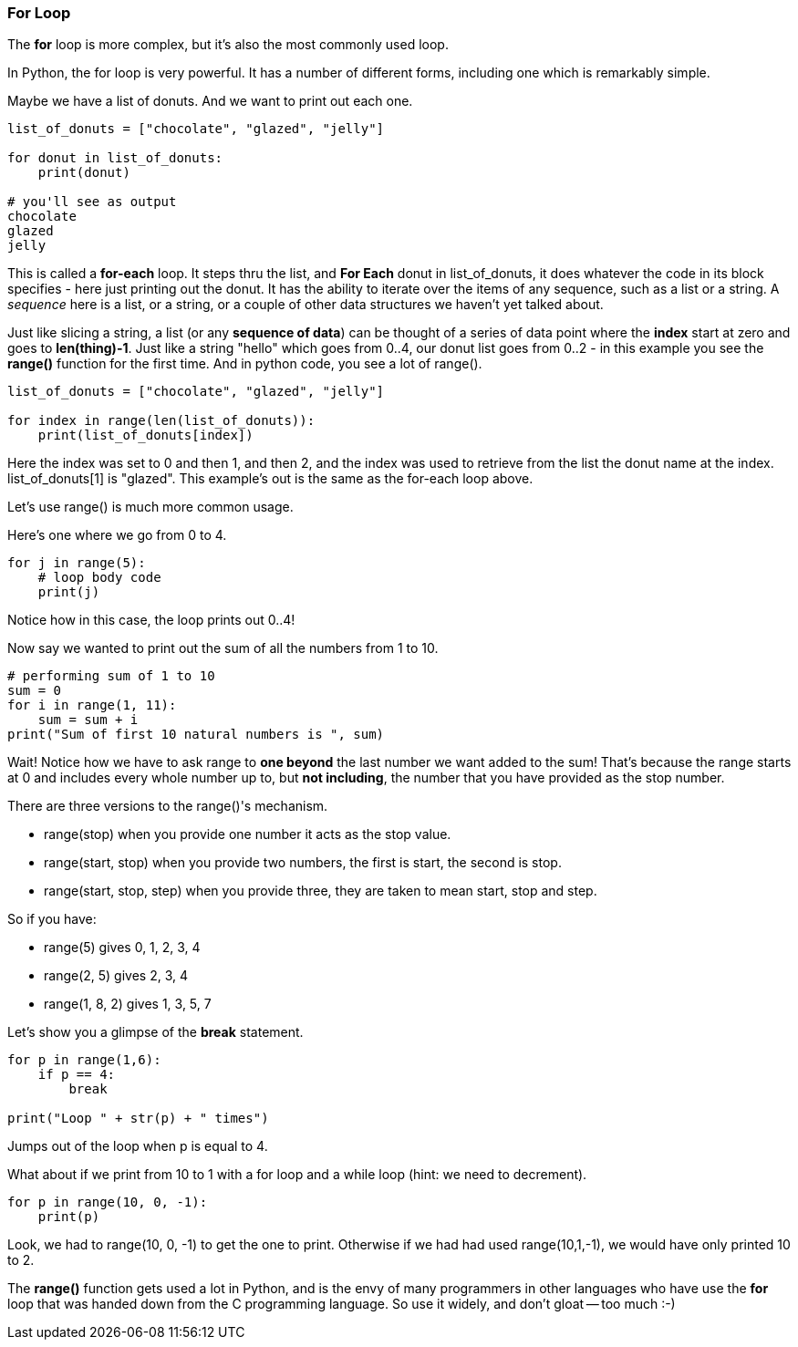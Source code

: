 === For Loop

The *for* loop is more complex, but it’s also the most commonly used loop.

In Python, the for loop is very powerful. It has a number of different forms, including one which is remarkably simple.

Maybe we have a list of donuts. 
And we want to print out each one.

[source]
----
list_of_donuts = ["chocolate", "glazed", "jelly"]

for donut in list_of_donuts:
    print(donut)

# you'll see as output
chocolate
glazed
jelly
----

This is called a *for-each* loop.
It steps thru the list, and *For Each* donut in list_of_donuts, it does whatever the code in its block specifies - here just printing out the donut.
It has the ability to iterate over the items of any sequence, such as a list or a string.
A _sequence_ here is a list, or a string, or a couple of other data structures we haven't yet talked about.

Just like slicing a string, a list (or any *sequence of data*) can be thought of a series of data point where the *index* start at zero and goes to *len(thing)-1*.
Just like a string "hello" which goes from 0..4, our donut list goes from 0..2 - in this example you see the *range()* function for the first time. And in python code, you see a lot of range().

[source]
----
list_of_donuts = ["chocolate", "glazed", "jelly"]

for index in range(len(list_of_donuts)):
    print(list_of_donuts[index])
----

Here the index was set to 0 and then 1, and then 2, and the index was used to retrieve from the list the donut name at the index. list_of_donuts[1] is "glazed". This example's out is the same as the for-each loop above.

Let's use range() is much more common usage.

Here's one where we go from 0 to 4.

[source]
----
for j in range(5):
    # loop body code
    print(j)
----

Notice how in this case, the loop prints out 0..4!

Now say we wanted to print out the sum of all the numbers from 1 to 10.

[]
----
# performing sum of 1 to 10
sum = 0
for i in range(1, 11): 
    sum = sum + i 
print("Sum of first 10 natural numbers is ", sum)
----

Wait! Notice how we have to ask range to *one beyond* the last number we want added to the sum! 
That's because the range starts at 0 and includes every whole number up to, but *not including*, the number that you have provided as the stop number.

There are three versions to the range()'s mechanism.

- range(stop) when you provide one number it acts as the stop value.
- range(start, stop) when you provide two numbers, the first is start, the second is stop.
- range(start, stop, step) when you provide three, they are taken to mean start, stop and step.

So if you have:

- range(5) gives 0, 1, 2, 3, 4
- range(2, 5) gives 2, 3, 4
- range(1, 8, 2) gives 1, 3, 5, 7

Let's show you a glimpse of the *break* statement.

[source]
----
for p in range(1,6):
    if p == 4:
        break

print("Loop " + str(p) + " times")
----

Jumps out of the loop when p is equal to 4.

What about if we print from 10 to 1 with a for loop and a while loop (hint: we need to decrement).

[source]
----
for p in range(10, 0, -1):
    print(p)
----
Look, we had to range(10, 0, -1) to get the one to print. Otherwise if we had had used range(10,1,-1), we would have only printed 10 to 2.

The *range()* function gets used a lot in Python, and is the envy of many programmers in other languages who have use the *for* loop that was handed down from the C programming language.
So use it widely, and don't gloat -- too much :-)
